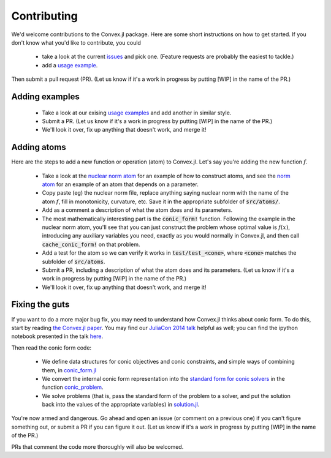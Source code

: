 =====================================
Contributing
=====================================

We'd welcome contributions to the Convex.jl package. Here are some short instructions on how to get started. If you don't know what you'd like to contribute, you could 

	* take a look at the current `issues <https://github.com/JuliaOpt/Convex.jl/issues>`_ and pick one. (Feature requests are probably the easiest to tackle.)
	* add a `usage example <https://github.com/JuliaOpt/Convex.jl/tree/master/examples>`_.

Then submit a pull request (PR). (Let us know if it's a work in progress by putting [WIP] in the name of the PR.)

Adding examples
***************

	* Take a look at our exising `usage examples <https://github.com/JuliaOpt/Convex.jl/tree/master/examples>`_ and add another in similar style. 
	* Submit a PR. (Let us know if it's a work in progress by putting [WIP] in the name of the PR.)
	* We'll look it over, fix up anything that doesn't work, and merge it!

Adding  atoms
*************************************

Here are the steps to add a new function or operation (atom) to Convex.jl. Let's say you're
adding the new function :math:`f`.

	* Take a look at the `nuclear norm atom <https://github.com/JuliaOpt/Convex.jl/blob/master/src/atoms/sdp_cone/nuclearnorm.jl>`_ for an example of how to construct atoms, and see the `norm atom <https://github.com/JuliaOpt/Convex.jl/blob/master/src/atoms/norm.jl>`_ for an example of an atom that depends on a parameter.
	* Copy paste (eg) the nuclear norm file, replace anything saying nuclear norm with the name of the atom :math:`f`, fill in monotonicity, curvature, etc. Save it in the appropriate subfolder of :code:`src/atoms/`. 
	* Add as a comment a description of what the atom does and its parameters.
	* The most mathematically interesting part is the :code:`conic_form!` function. Following the example in the nuclear norm atom, you'll see that you can just construct the problem whose optimal value is :math:`f(x)`, introducing any auxiliary variables you need, exactly as you would normally in Convex.jl, and then call :code:`cache_conic_form!` on that problem.
	* Add a test for the atom so we can verify it works in :code:`test/test_<cone>`, where :code:`<cone>` matches the subfolder of :code:`src/atoms`.
	* Submit a PR, including a description of what the atom does and its parameters. (Let us know if it's a work in progress by putting [WIP] in the name of the PR.)
	* We'll look it over, fix up anything that doesn't work, and merge it!

Fixing the guts
***************

If you want to do a more major bug fix, you may need to understand how Convex.jl 
thinks about conic form. To do this, start by reading 
`the Convex.jl paper <http://arxiv.org/pdf/1410.4821.pdf>`_.
You may find our `JuliaCon 2014 talk <https://www.youtube.com/watch?v=SoI0lEaUvTs&t=128s>`_ helpful as well; you can find the ipython notebook presented in the talk `here <https://github.com/JuliaCon/presentations/tree/master/CVX>`_.

Then read the conic form code: 

	* We define data structures for conic objectives and conic constraints, and simple ways of combining them, in `conic_form.jl <https://github.com/JuliaOpt/Convex.jl/blob/master/src/conic_form.jl>`_
	* We convert the internal conic form representation into the `standard form for conic solvers <http://mathprogbasejl.readthedocs.io/en/latest/conic.html>`_ in the function `conic_problem <https://github.com/JuliaOpt/Convex.jl/blob/master/src/problems.jl#L97>`_.
	* We solve problems (that is, pass the standard form of the problem to a solver, and put the solution back into the values of the appropriate variables) in `solution.jl <https://github.com/JuliaOpt/Convex.jl/blob/master/src/solution.jl#L8>`_.

You're now armed and dangerous. Go ahead and open an issue (or comment on a previous one) if you can't figure something out, or submit a PR if you can figure it out. (Let us know if it's a work in progress by putting [WIP] in the name of the PR.) 

PRs that comment the code more thoroughly will also be welcomed.
